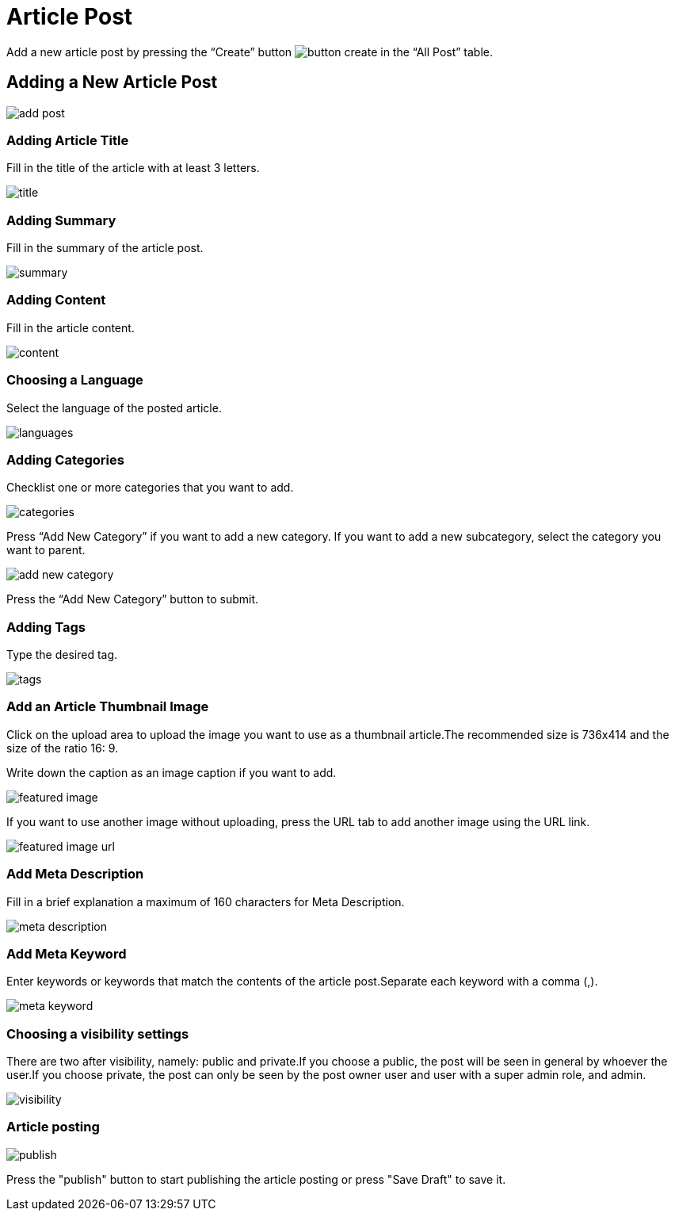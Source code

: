 = Article Post

Add a new article post by pressing the “Create” button image:button-create.jpg[] in the “All Post” table.

== Adding a New Article Post

image::add-post.jpeg[]

=== Adding Article Title 

Fill in the title of the article with at least 3 letters.

image::title.jpg[]

=== Adding Summary  

Fill in the summary of the article post.

image::summary.jpg[]

=== Adding Content 

Fill in the article content. 

image::content.jpg[]

=== Choosing a Language 

Select the language of the posted article.

image::languages.jpg[]

=== Adding Categories

Checklist one or more categories that you want to add. 

image::categories.jpg[]

Press “Add New Category” if you want to add a new category. If you want to add a new subcategory, select the category you want to parent.

image::add-new-category.jpg[]

Press the “Add New Category” button to submit.

=== Adding Tags

Type the desired tag.

image::tags.jpg[]

=== Add an Article Thumbnail Image

Click on the upload area to upload the image you want to use as a thumbnail article.The recommended size is 736x414 and the size of the ratio 16: 9.

Write down the caption as an image caption if you want to add.

image::featured-image.jpg[]

If you want to use another image without uploading, press the URL tab to add another image using the URL link.

image::featured-image-url.jpg[]

=== Add Meta Description

Fill in a brief explanation a maximum of 160 characters for Meta Description.

image::meta-description.jpg[]

=== Add Meta Keyword

Enter keywords or keywords that match the contents of the article post.Separate each keyword with a comma (,).

image::meta-keyword.jpg[]

=== Choosing a visibility settings 

There are two after visibility, namely: public and private.If you choose a public, the post will be seen in general by whoever the user.If you choose private, the post can only be seen by the post owner user and user with a super admin role, and admin.

image::visibility.jpg[align=center]

=== Article posting

image::publish.jpg[align=center]

Press the "publish" button to start publishing the article posting or press "Save Draft" to save it.